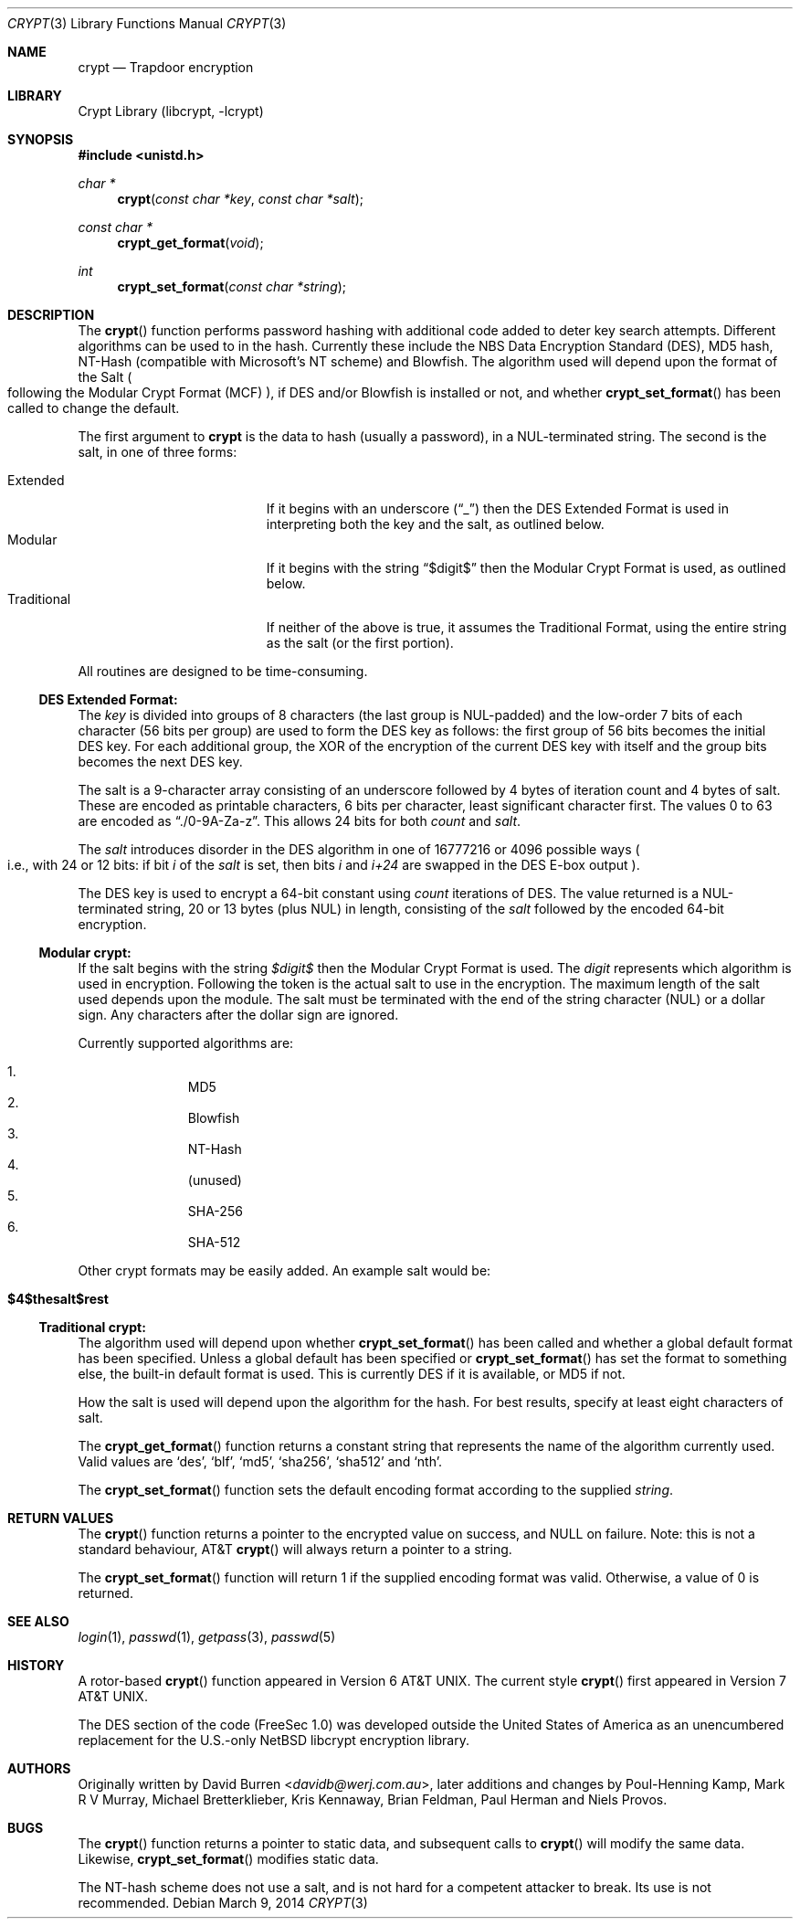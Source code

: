 .\" FreeSec: libcrypt for NetBSD
.\"
.\" Copyright (c) 1994 David Burren
.\" All rights reserved.
.\"
.\" Redistribution and use in source and binary forms, with or without
.\" modification, are permitted provided that the following conditions
.\" are met:
.\" 1. Redistributions of source code must retain the above copyright
.\"    notice, this list of conditions and the following disclaimer.
.\" 2. Redistributions in binary form must reproduce the above copyright
.\"    notice, this list of conditions and the following disclaimer in the
.\"    documentation and/or other materials provided with the distribution.
.\" 4. Neither the name of the author nor the names of other contributors
.\"    may be used to endorse or promote products derived from this software
.\"    without specific prior written permission.
.\"
.\" THIS SOFTWARE IS PROVIDED BY THE AUTHOR AND CONTRIBUTORS ``AS IS'' AND
.\" ANY EXPRESS OR IMPLIED WARRANTIES, INCLUDING, BUT NOT LIMITED TO, THE
.\" IMPLIED WARRANTIES OF MERCHANTABILITY AND FITNESS FOR A PARTICULAR PURPOSE
.\" ARE DISCLAIMED.  IN NO EVENT SHALL THE AUTHOR OR CONTRIBUTORS BE LIABLE
.\" FOR ANY DIRECT, INDIRECT, INCIDENTAL, SPECIAL, EXEMPLARY, OR CONSEQUENTIAL
.\" DAMAGES (INCLUDING, BUT NOT LIMITED TO, PROCUREMENT OF SUBSTITUTE GOODS
.\" OR SERVICES; LOSS OF USE, DATA, OR PROFITS; OR BUSINESS INTERRUPTION)
.\" HOWEVER CAUSED AND ON ANY THEORY OF LIABILITY, WHETHER IN CONTRACT, STRICT
.\" LIABILITY, OR TORT (INCLUDING NEGLIGENCE OR OTHERWISE) ARISING IN ANY WAY
.\" OUT OF THE USE OF THIS SOFTWARE, EVEN IF ADVISED OF THE POSSIBILITY OF
.\" SUCH DAMAGE.
.\"
.\" $FreeBSD: releng/11.0/lib/libcrypt/crypt.3 267773 2014-06-23 08:23:05Z bapt $
.\"
.Dd March 9, 2014
.Dt CRYPT 3
.Os
.Sh NAME
.Nm crypt
.Nd Trapdoor encryption
.Sh LIBRARY
.Lb libcrypt
.Sh SYNOPSIS
.In unistd.h
.Ft char *
.Fn crypt "const char *key" "const char *salt"
.Ft const char *
.Fn crypt_get_format "void"
.Ft int
.Fn crypt_set_format "const char *string"
.Sh DESCRIPTION
The
.Fn crypt
function performs password hashing with additional code added to
deter key search attempts.
Different algorithms can be used to
in the hash.
.\"
.\" NOTICE:
.\" If you add more algorithms, make sure to update this list
.\" and the default used for the Traditional format, below.
.\"
Currently these include the
.Tn NBS
.Tn Data Encryption Standard (DES) ,
.Tn MD5
hash,
.Tn NT-Hash
.Pq compatible with Microsoft's NT scheme
and
.Tn Blowfish .
The algorithm used will depend upon the format of the Salt
.Po
following
the Modular Crypt Format
.Pq MCF
.Pc ,
if
.Tn DES
and/or
.Tn Blowfish
is installed or not, and whether
.Fn crypt_set_format
has been called to change the default.
.Pp
The first argument to
.Nm
is the data to hash
.Pq usually a password ,
in a
.Dv NUL Ns -terminated
string.
The second is the salt, in one of three forms:
.Pp
.Bl -tag -width Traditional -compact -offset indent
.It Extended
If it begins with an underscore
.Pq Dq _
then the
.Tn DES
Extended Format
is used in interpreting both the key and the salt, as outlined below.
.It Modular
If it begins with the string
.Dq $digit$
then the Modular Crypt Format is used, as outlined below.
.It Traditional
If neither of the above is true, it assumes the Traditional Format,
using the entire string as the salt
.Pq or the first portion .
.El
.Pp
All routines are designed to be time-consuming.
.Ss DES Extended Format:
The
.Ar key
is divided into groups of 8 characters
.Pq the last group is NUL-padded
and the low-order 7 bits of each character
.Pq 56 bits per group
are used to form the
.Tn DES
key as follows:
the first group of 56 bits becomes the initial
.Tn DES
key.
For each additional group, the XOR of the encryption of the current
.Tn DES
key with itself and the group bits becomes the next
.Tn DES
key.
.Pp
The salt is a 9-character array consisting of an underscore followed
by 4 bytes of iteration count and 4 bytes of salt.
These are encoded as printable characters, 6 bits per character,
least significant character first.
The values 0 to 63 are encoded as
.Dq ./0-9A-Za-z .
This allows 24 bits for both
.Fa count
and
.Fa salt .
.Pp
The
.Fa salt
introduces disorder in the
.Tn DES
algorithm in one of 16777216 or 4096 possible ways
.Po
i.e., with 24 or 12 bits: if bit
.Em i
of the
.Ar salt
is set, then bits
.Em i
and
.Em i+24
are swapped in the
.Tn DES
E-box output
.Pc .
.Pp
The
.Tn DES
key is used to encrypt a 64-bit constant using
.Ar count
iterations of
.Tn DES .
The value returned is a
.Dv NUL Ns -terminated
string, 20 or 13 bytes
.Pq plus NUL
in length, consisting of the
.Ar salt
followed by the encoded 64-bit encryption.
.Ss Modular crypt:
If the salt begins with the string
.Fa $digit$
then the Modular Crypt Format is used.
The
.Fa digit
represents which algorithm is used in encryption.
Following the token is
the actual salt to use in the encryption.
The maximum length of the salt used depends upon the module.
The salt must be terminated with the end of the string character
.Pq NUL
or a dollar sign.
Any characters after the dollar sign are ignored.
.Pp
Currently supported algorithms are:
.Pp
.Bl -enum -compact -offset indent
.It
MD5
.It
Blowfish
.It
NT-Hash
.It
(unused)
.It
SHA-256
.It
SHA-512
.El
.Pp
Other crypt formats may be easily added.
An example salt would be:
.Bl -tag -width 6n -offset indent
.It Cm "$4$thesalt$rest"
.El
.Ss Traditional crypt:
The algorithm used will depend upon whether
.Fn crypt_set_format
has been called and whether a global default format has been specified.
Unless a global default has been specified or
.Fn crypt_set_format
has set the format to something else, the built-in default format is
used.
This is currently
.\"
.\" NOTICE: Also make sure to update this
.\"
DES
if it is available, or MD5 if not.
.Pp
How the salt is used will depend upon the algorithm for the hash.
For
best results, specify at least eight characters of salt.
.Pp
The
.Fn crypt_get_format
function returns a constant string that represents the name of the
algorithm currently used.
Valid values are
.\"
.\" NOTICE: Also make sure to update this, too, as well
.\"
.Ql des ,
.Ql blf ,
.Ql md5 ,
.Ql sha256 ,
.Ql sha512
and
.Ql nth .
.Pp
The
.Fn crypt_set_format
function sets the default encoding format according to the supplied
.Fa string .
.Sh RETURN VALUES
The
.Fn crypt
function returns a pointer to the encrypted value on success, and NULL on
failure.
Note: this is not a standard behaviour, AT&T
.Fn crypt
will always return a pointer to a string.
.Pp
The
.Fn crypt_set_format
function will return 1 if the supplied encoding format was valid.
Otherwise, a value of 0 is returned.
.Sh SEE ALSO
.Xr login 1 ,
.Xr passwd 1 ,
.Xr getpass 3 ,
.Xr passwd 5
.Sh HISTORY
A rotor-based
.Fn crypt
function appeared in
.At v6 .
The current style
.Fn crypt
first appeared in
.At v7 .
.Pp
The
.Tn DES
section of the code (FreeSec 1.0) was developed outside the United
States of America as an unencumbered replacement for the U.S.-only
.Nx
libcrypt encryption library.
.Sh AUTHORS
.An -nosplit
Originally written by
.An David Burren Aq Mt davidb@werj.com.au ,
later additions and changes by
.An Poul-Henning Kamp ,
.An Mark R V Murray ,
.An Michael Bretterklieber ,
.An Kris Kennaway ,
.An Brian Feldman ,
.An Paul Herman
and
.An Niels Provos .
.Sh BUGS
The
.Fn crypt
function returns a pointer to static data, and subsequent calls to
.Fn crypt
will modify the same data.
Likewise,
.Fn crypt_set_format
modifies static data.
.Pp
The NT-hash scheme does not use a salt,
and is not hard
for a competent attacker
to break.
Its use is not recommended.
